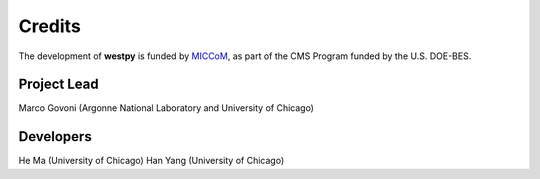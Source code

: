 .. _acknowledge:

Credits
=======

The development of **westpy** is funded by `MICCoM <http://miccom-center.org/>`_, as part of the CMS Program funded by the U.S. DOE-BES. 


Project Lead  
------------

Marco Govoni (Argonne National Laboratory and University of Chicago)

Developers
----------

He Ma (University of Chicago)
Han Yang (University of Chicago)
